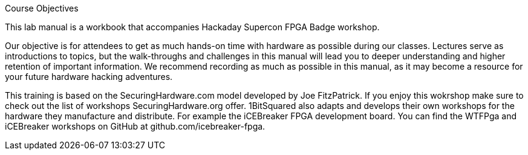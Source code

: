 .Course Objectives
This lab manual is a workbook that accompanies Hackaday Supercon FPGA Badge workshop.

Our objective is for attendees to get as much hands-on time with hardware as possible during our classes. Lectures serve as introductions to topics, but the walk-throughs and challenges in this manual will lead you to deeper understanding and higher retention of important information. We recommend recording as much as possible in this manual, as it may become a resource for your future hardware hacking adventures.

This training is based on the SecuringHardware.com model developed by Joe FitzPatrick. If you enjoy this wokrshop make sure to check out the list of workshops SecuringHardware.org offer. 1BitSquared also adapts and develops their own workshops for the hardware they manufacture and distribute. For example the iCEBreaker FPGA development board. You can find the WTFPga and iCEBreaker workshops on GitHub at github.com/icebreaker-fpga.
